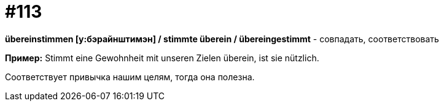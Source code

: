 [#19_009]
= #113

*übereinstimmen [у:бэрайнштимэн] / stimmte überein / übereingestimmt* - совпадать, соответствовать

*Пример:*
Stimmt eine Gewohnheit mit unseren Zielen überein, ist sie nützlich.

Соответствует привычка нашим целям, тогда она полезна.